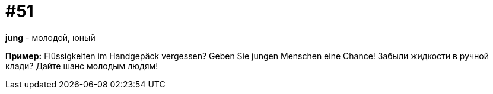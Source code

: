 [#16_051]
= #51

*jung* - молодой, юный

*Пример:*
Flüssigkeiten im Handgepäck vergessen? Geben Sie jungen Menschen eine Chance!
Забыли жидкости в ручной клади? Дайте шанс молодым людям!